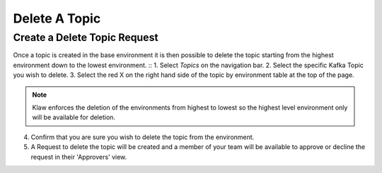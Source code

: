 Delete A Topic
===============

Create a Delete Topic Request
------------------------------
Once a topic is created in the base environment it is then possible to delete the topic starting from the highest environment down to the lowest environment.
::
1. Select *Topics* on the navigation bar.
2. Select the specific Kafka Topic you wish to delete.
3. Select the red X on the right hand side of the topic by environment table at the top of the page.

.. note::
   Klaw enforces the deletion of the environments from highest to lowest so the highest level environment only will be available for deletion.

4. Confirm that you are sure you wish to delete the topic from the environment.
5. A Request to delete the topic will be created and a member of your team will be available to approve or decline the request in their 'Approvers' view.